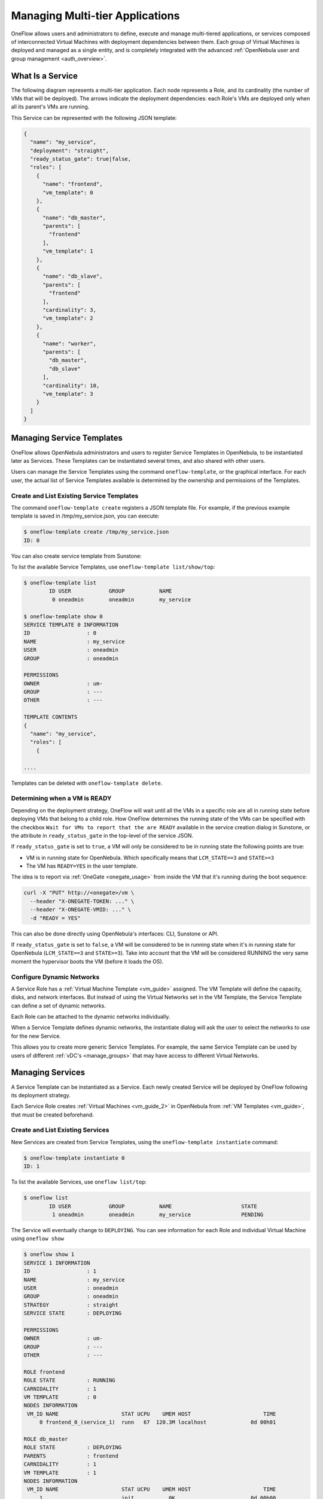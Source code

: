 .. _appflow_use_cli:

=================================
Managing Multi-tier Applications
=================================

OneFlow allows users and administrators to define, execute and manage multi-tiered applications, or services composed of interconnected Virtual Machines with deployment dependencies between them. Each group of Virtual Machines is deployed and managed as a single entity, and is completely integrated with the advanced :ref:`OpenNebula user and group management <auth_overview>`.

What Is a Service
=================

The following diagram represents a multi-tier application. Each node represents a Role, and its cardinality (the number of VMs that will be deployed). The arrows indicate the deployment dependencies: each Role's VMs are deployed only when all its parent's VMs are running.

|image0|

This Service can be represented with the following JSON template:

.. code::

    {
      "name": "my_service",
      "deployment": "straight",
      "ready_status_gate": true|false,
      "roles": [
        {
          "name": "frontend",
          "vm_template": 0
        },
        {
          "name": "db_master",
          "parents": [
            "frontend"
          ],
          "vm_template": 1
        },
        {
          "name": "db_slave",
          "parents": [
            "frontend"
          ],
          "cardinality": 3,
          "vm_template": 2
        },
        {
          "name": "worker",
          "parents": [
            "db_master",
            "db_slave"
          ],
          "cardinality": 10,
          "vm_template": 3
        }
      ]
    }

Managing Service Templates
==========================

OneFlow allows OpenNebula administrators and users to register Service Templates in OpenNebula, to be instantiated later as Services. These Templates can be instantiated several times, and also shared with other users.

Users can manage the Service Templates using the command ``oneflow-template``, or the graphical interface. For each user, the actual list of Service Templates available is determined by the ownership and permissions of the Templates.

Create and List Existing Service Templates
------------------------------------------

The command ``oneflow-template create`` registers a JSON template file. For example, if the previous example template is saved in /tmp/my\_service.json, you can execute:

.. code::

    $ oneflow-template create /tmp/my_service.json
    ID: 0

You can also create service template from Sunstone:

|image1|

To list the available Service Templates, use ``oneflow-template list/show/top``:

.. code::

    $ oneflow-template list
            ID USER            GROUP           NAME
             0 oneadmin        oneadmin        my_service

    $ oneflow-template show 0
    SERVICE TEMPLATE 0 INFORMATION
    ID                  : 0
    NAME                : my_service
    USER                : oneadmin
    GROUP               : oneadmin

    PERMISSIONS
    OWNER               : um-
    GROUP               : ---
    OTHER               : ---

    TEMPLATE CONTENTS
    {
      "name": "my_service",
      "roles": [
        {

    ....

Templates can be deleted with ``oneflow-template delete``.

.. _appflow_use_cli_running_state:

Determining when a VM is READY
-------------------------------

Depending on the deployment strategy, OneFlow will wait until all the VMs in a specific role are all in running state before deploying VMs that belong to a child role. How OneFlow determines the running state of the VMs can be specified with the checkbox ``Wait for VMs to report that the are READY`` available in the service creation dialog in Sunstone, or the attribute in ``ready_status_gate`` in the top-level of the service JSON.

|oneflow-ready-status-checkbox|

If ``ready_status_gate`` is set to ``true``, a VM will only be considered to be in running state the following points are true:

* VM is in running state for OpenNebula. Which specifically means that ``LCM_STATE==3`` and ``STATE>=3``
* The VM has ``READY=YES`` in the user template.

The idea is to report via :ref:`OneGate <onegate_usage>` from inside the VM that it's running during the boot sequence:

.. code::

  curl -X "PUT" http://<onegate>/vm \
    --header "X-ONEGATE-TOKEN: ..." \
    --header "X-ONEGATE-VMID: ..." \
    -d "READY = YES"

This can also be done directly using OpenNebula's interfaces: CLI, Sunstone or API.

If ``ready_status_gate`` is set to ``false``, a VM will be considered to be in running state when it's in running state for OpenNebula (``LCM_STATE==3`` and ``STATE>=3``). Take into account that the VM will be considered RUNNING the very same moment the hypervisor boots the VM (before it loads the OS).

.. _appflow_use_cli_networks:

Configure Dynamic Networks
--------------------------------------------------------------------------------

A Service Role has a :ref:`Virtual Machine Template <vm_guide>` assigned. The VM Template will define the capacity, disks, and network interfaces. But instead of using the Virtual Networks set in the VM Template, the Service Template can define a set of dynamic networks.

|oneflow-templates-net-1|

Each Role can be attached to the dynamic networks individually.

|oneflow-templates-net-2|

When a Service Template defines dynamic networks, the instantiate dialog will ask the user to select the networks to use for the new Service.

|oneflow-templates-net-3|

This allows you to create more generic Service Templates. For example, the same Service Template can be used by users of different :ref:`vDC's <manage_groups>` that may have access to different Virtual Networks.


Managing Services
=================

A Service Template can be instantiated as a Service. Each newly created Service will be deployed by OneFlow following its deployment strategy.

Each Service Role creates :ref:`Virtual Machines <vm_guide_2>` in OpenNebula from :ref:`VM Templates <vm_guide>`, that must be created beforehand.

Create and List Existing Services
---------------------------------

New Services are created from Service Templates, using the ``oneflow-template instantiate`` command:

.. code::

    $ oneflow-template instantiate 0
    ID: 1

To list the available Services, use ``oneflow list/top``:

.. code::

    $ oneflow list
            ID USER            GROUP           NAME                      STATE
             1 oneadmin        oneadmin        my_service                PENDING

|image3|

The Service will eventually change to ``DEPLOYING``. You can see information for each Role and individual Virtual Machine using ``oneflow show``

.. code::

    $ oneflow show 1
    SERVICE 1 INFORMATION
    ID                  : 1
    NAME                : my_service
    USER                : oneadmin
    GROUP               : oneadmin
    STRATEGY            : straight
    SERVICE STATE       : DEPLOYING

    PERMISSIONS
    OWNER               : um-
    GROUP               : ---
    OTHER               : ---

    ROLE frontend
    ROLE STATE          : RUNNING
    CARNIDALITY         : 1
    VM TEMPLATE         : 0
    NODES INFORMATION
     VM_ID NAME                    STAT UCPU    UMEM HOST                       TIME
         0 frontend_0_(service_1)  runn   67  120.3M localhost              0d 00h01

    ROLE db_master
    ROLE STATE          : DEPLOYING
    PARENTS             : frontend
    CARNIDALITY         : 1
    VM TEMPLATE         : 1
    NODES INFORMATION
     VM_ID NAME                    STAT UCPU    UMEM HOST                       TIME
         1                         init           0K                        0d 00h00

    ROLE db_slave
    ROLE STATE          : DEPLOYING
    PARENTS             : frontend
    CARNIDALITY         : 3
    VM TEMPLATE         : 2
    NODES INFORMATION
     VM_ID NAME                    STAT UCPU    UMEM HOST                       TIME
         2                         init           0K                        0d 00h00
         3                         init           0K                        0d 00h00
         4                         init           0K                        0d 00h00

    ROLE worker
    ROLE STATE          : PENDING
    PARENTS             : db_master, db_slave
    CARNIDALITY         : 10
    VM TEMPLATE         : 3
    NODES INFORMATION
     VM_ID NAME                    STAT UCPU    UMEM HOST                       TIME



    LOG MESSAGES
    09/19/12 14:44 [I] New state: DEPLOYING

Life-cycle
----------

The ``deployment`` attribute defines the deployment strategy that the Life Cycle Manager (part of the :ref:`oneflow-server <appflow_configure>`) will use. These two values can be used:

-  **none**: All roles are deployed at the same time.
-  **straight**: Each Role is deployed when all its parent Roles are ``RUNNING``.

Regardless of the strategy used, the Service will be ``RUNNING`` when all of the Roles are also ``RUNNING``. Likewise, a Role will enter this state only when all the VMs are ``running``.

|image4|

This table describes the Service states:

+--------------------------+--------------------------------------------------------------------------------------------+
| Service State            | Meaning                                                                                    |
+==========================+============================================================================================+
| ``PENDING``              | The Service starts in this state, and will stay in it until the LCM decides to deploy it   |
+--------------------------+--------------------------------------------------------------------------------------------+
| ``DEPLOYING``            | Some Roles are being deployed                                                              |
+--------------------------+--------------------------------------------------------------------------------------------+
| ``RUNNING``              | All Roles are deployed successfully                                                        |
+--------------------------+--------------------------------------------------------------------------------------------+
| ``WARNING``              | A VM was found in a failure state                                                          |
+--------------------------+--------------------------------------------------------------------------------------------+
| ``SCALING``              | A Role is scaling up or down                                                               |
+--------------------------+--------------------------------------------------------------------------------------------+
| ``COOLDOWN``             | A Role is in the cooldown period after a scaling operation                                 |
+--------------------------+--------------------------------------------------------------------------------------------+
| ``UNDEPLOYING``          | Some Roles are being undeployed                                                            |
+--------------------------+--------------------------------------------------------------------------------------------+
| ``DONE``                 | The Service will stay in this state after a successful undeployment. It can be deleted     |
+--------------------------+--------------------------------------------------------------------------------------------+
| ``FAILED_DEPLOYING``     | An error occurred while deploying the Service                                              |
+--------------------------+--------------------------------------------------------------------------------------------+
| ``FAILED_UNDEPLOYING``   | An error occurred while undeploying the Service                                            |
+--------------------------+--------------------------------------------------------------------------------------------+
| ``FAILED_SCALING``       | An error occurred while scaling the Service                                                |
+--------------------------+--------------------------------------------------------------------------------------------+

Each Role has an individual state, described in the following table:

+--------------------------+-------------------------------------------------------------------------------------------+
| Role State               | Meaning                                                                                   |
+==========================+===========================================================================================+
| ``PENDING``              | The Role is waiting to be deployed                                                        |
+--------------------------+-------------------------------------------------------------------------------------------+
| ``DEPLOYING``            | The VMs are being created, and will be monitored until all of them are ``running``        |
+--------------------------+-------------------------------------------------------------------------------------------+
| ``RUNNING``              | All the VMs are ``running``                                                               |
+--------------------------+-------------------------------------------------------------------------------------------+
| ``WARNING``              | A VM was found in a failure state                                                         |
+--------------------------+-------------------------------------------------------------------------------------------+
| ``SCALING``              | The Role is waiting for VMs to be deployed or to be shutdown                              |
+--------------------------+-------------------------------------------------------------------------------------------+
| ``COOLDOWN``             | The Role is in the cooldown period after a scaling operation                              |
+--------------------------+-------------------------------------------------------------------------------------------+
| ``UNDEPLOYING``          | The VMs are being shutdown. The role will stay in this state until all VMs are ``done``   |
+--------------------------+-------------------------------------------------------------------------------------------+
| ``DONE``                 | All the VMs are ``done``                                                                  |
+--------------------------+-------------------------------------------------------------------------------------------+
| ``FAILED_DEPLOYING``     | An error occurred while deploying the VMs                                                 |
+--------------------------+-------------------------------------------------------------------------------------------+
| ``FAILED_UNDEPLOYING``   | An error occurred while undeploying the VMs                                               |
+--------------------------+-------------------------------------------------------------------------------------------+
| ``FAILED_SCALING``       | An error occurred while scaling the Role                                                  |
+--------------------------+-------------------------------------------------------------------------------------------+

Life-Cycle Operations
---------------------

Services are deployed automatically by the Life Cycle Manager. To undeploy a running Service, users have the commands ``oneflow shutdown`` and ``oneflow delete``.

The command ``oneflow shutdown`` will perform a graceful shutdown of all the running VMs, and will delete any VM in a failed state (see :ref:`onevm shutdown and delete <vm_guide_2>`). If the ``straight`` deployment strategy is used, the Roles will be shutdown in the reverse order of the deployment.

After a successful shutdown, the Service will remain in the ``DONE`` state. If any of the VM shutdown operations cannot be performed, the Service state will show ``FAILED``, to indicate that manual intervention is required to complete the cleanup. In any case, the Service can be completely removed using the command ``oneflow delete``.

If a Service and its VMs must be immediately undeployed, the command ``oneflow delete`` can be used from any Service state. This will execute a delete operation for each VM and delete the Service. Please be aware that **this is not recommended**, because VMs using persistent Images can leave them in an inconsistent state.

When a Service fails during a deployment, undeployment or scaling operation, the command ``oneflow recover`` can be used to retry the previous action once the problem has been solved.

Elasticity
----------

A role's cardinality can be adjusted manually, based on metrics, or based on a schedule. To start the scalability immediately, use the command ``oneflow scale``:

.. code::

    $ oneflow scale <serviceid> <role_name> <cardinality>

To define automatic elasticity policies, proceed to the :ref:`elasticity documentation guide <appflow_elasticity>`.

Sharing Information between VMs
--------------------------------------------------------------------------------

The Virtual Machines of a Service can share information with each other, using the :ref:`OneGate server <onegate_overview>`.  OneGate allows Virtual Machine guests to push information to OpenNebula, and pull information about their own VM or Service.

From any VM, use the ``PUT ${ONEGATE_ENDPOINT}/vm`` action to store any information in the VM user template. This information will be in the form of attribute=vale, e.g. ``ACTIVE_TASK = 13``. Other VMs in the Service can request that information using the ``GET ${ONEGATE_ENDPOINT}/service`` action.

You can read more details in the :ref:`OneGate API documentation <onegate_usage>`.

Managing Permissions
====================

Both Services and Template resources are completely integrated with the :ref:`OpenNebula user and group management <auth_overview>`. This means that each resource has an owner and group, and permissions. The VMs created by a Service are owned by the Service owner, so he can list and manage them.

For example, to change the owner and group of the Service 1, we can use ``oneflow chown/chgrp``:

.. code::

    $ oneflow list
            ID USER            GROUP           NAME                      STATE
             1 oneadmin        oneadmin        my_service                RUNNING

    $ onevm list
        ID USER     GROUP    NAME            STAT UCPU    UMEM HOST             TIME
         0 oneadmin oneadmin frontend_0_(ser runn   17   43.5M localhost    0d 01h06
         1 oneadmin oneadmin db_master_0_(se runn   59  106.2M localhost    0d 01h06
    ...

    $ oneflow chown my_service johndoe apptools

    $ oneflow list
            ID USER            GROUP           NAME                      STATE
             1 johndoe         apptools        my_service                RUNNING

    $ onevm list
        ID USER     GROUP    NAME            STAT UCPU    UMEM HOST             TIME
         0 johndoe  apptools frontend_0_(ser runn   62   83.2M localhost    0d 01h16
         1 johndoe  apptools db_master_0_(se runn   74  115.2M localhost    0d 01h16
    ...

Note that the Service's VM ownership is also changed.

All Services and Templates have associated permissions for the **owner**, the users in its **group**, and **others**. For each one of these groups, there are three rights that can be set: **USE**, **MANAGE** and **ADMIN**. These permissions are very similar to those of UNIX file system, and can be modified with the command ``chmod``.

For example, to allow all users in the ``apptools`` group to USE (list, show) and MANAGE (shutdown, delete) the Service 1:

.. code::

    $ oneflow show 1
    SERVICE 1 INFORMATION
    ..

    PERMISSIONS
    OWNER               : um-
    GROUP               : ---
    OTHER               : ---
    ...

    $ oneflow chmod my_service 660

    $ oneflow show 1
    SERVICE 1 INFORMATION
    ..

    PERMISSIONS
    OWNER               : um-
    GROUP               : um-
    OTHER               : ---
    ...

Another common scenario is having Service Templates created by oneadmin that can be instantiated by any user. To implement this scenario, execute:

.. code::

    $ oneflow-template show 0
    SERVICE TEMPLATE 0 INFORMATION
    ID                  : 0
    NAME                : my_service
    USER                : oneadmin
    GROUP               : oneadmin

    PERMISSIONS
    OWNER               : um-
    GROUP               : ---
    OTHER               : ---
    ...

    $ oneflow-template chmod 0 604

    $ oneflow-template show 0
    SERVICE TEMPLATE 0 INFORMATION
    ID                  : 0
    NAME                : my_service
    USER                : oneadmin
    GROUP               : oneadmin

    PERMISSIONS
    OWNER               : um-
    GROUP               : ---
    OTHER               : u--
    ...

Please refer to the OpenNebula documentation for more information about :ref:`users & groups <auth_overview>`, and :ref:`resource permissions <chmod>`.

Scheduling Actions on the Virtual Machines of a Role
====================================================

You can use the ``action`` command to perform a VM action on all the Virtual Machines belonging to a role. For example, if you want to suspend the Virtual Machines of the worker Role:

.. code::

    $ oneflow action <service_id> <role_name> <vm_action>

These are the commands that can be performed:

-  ``shutdown``
-  ``shutdown-hard``
-  ``undeploy``
-  ``undeploy-hard``
-  ``hold``
-  ``release``
-  ``stop``
-  ``suspend``
-  ``resume``
-  ``boot``
-  ``delete``
-  ``delete-recreate``
-  ``reboot``
-  ``reboot-hard``
-  ``poweroff``
-  ``poweroff-hard``
-  ``snapshot-create``

Instead of performing the action immediately on all the VMs, you can perform it on small groups of VMs with these options:

-  ``-p, –period x``: Seconds between each group of actions
-  ``-n, –number x``: Number of VMs to apply the action to each period

Let's say you need to reboot all the VMs of a Role, but you also need to avoid downtime. This command will reboot 2 VMs each 5 minutes:

.. code::

    $ oneflow action my-service my-role reboot --period 300 --number 2

The ``oneflow-server.conf`` file contains default values for ``period`` and ``number`` that are used if you omit one of them.

Recovering from Failures
========================

Some common failures can be resolved without manual intervention, calling the ``oneflow recover`` command. This command has different effects depending on the Service state:

+--------------------------+-------------------+----------------------------------------------------------------------------+
| State                    | New State         | Recover action                                                             |
+==========================+===================+============================================================================+
| ``FAILED_DEPLOYING``     | ``DEPLOYING``     | VMs in ``DONE`` or ``FAILED`` are deleted.                                 |
|                          |                   |  VMs in ``UNKNOWN`` are booted.                                            |
+--------------------------+-------------------+----------------------------------------------------------------------------+
| ``FAILED_UNDEPLOYING``   | ``UNDEPLOYING``   | The undeployment is resumed.                                               |
+--------------------------+-------------------+----------------------------------------------------------------------------+
| ``FAILED_SCALING``       | ``SCALING``       | VMs in ``DONE`` or ``FAILED`` are deleted.                                 |
|                          |                   |  VMs in ``UNKNOWN`` are booted.                                            |
|                          |                   |  For a scale-down, the shutdown actions are retried.                       |
+--------------------------+-------------------+----------------------------------------------------------------------------+
| ``COOLDOWN``             | ``RUNNING``       | The Service is simply set to running before the cooldown period is over.   |
+--------------------------+-------------------+----------------------------------------------------------------------------+
| ``WARNING``              | ``WARNING``       | VMs in ``DONE`` or ``FAILED`` are deleted.                                 |
|                          |                   |  VMs in ``UNKNOWN`` are booted.                                            |
|                          |                   |  New VMs are instantiated to maintain the current cardinality.             |
+--------------------------+-------------------+----------------------------------------------------------------------------+

Service Template Reference
==========================

For more information on the resource representation, please check the :ref:`API guide <appflow_api>`

Read the :ref:`elasticity policies documentation <appflow_elasticity>` for more information.

.. |image0| image:: /images/service_sample.png
.. |image1| image:: /images/oneflow-templates-create.png
.. |image3| image:: /images/oneflow-service.png
.. |image4| image:: /images/flow_lcm.png
.. |oneflow-ready-status-checkbox| image:: /images/oneflow-ready-status-checkbox.png
.. |oneflow-templates-net-1| image:: /images/oneflow-templates-net-1.png
.. |oneflow-templates-net-2| image:: /images/oneflow-templates-net-2.png
.. |oneflow-templates-net-3| image:: /images/oneflow-templates-net-3.png
